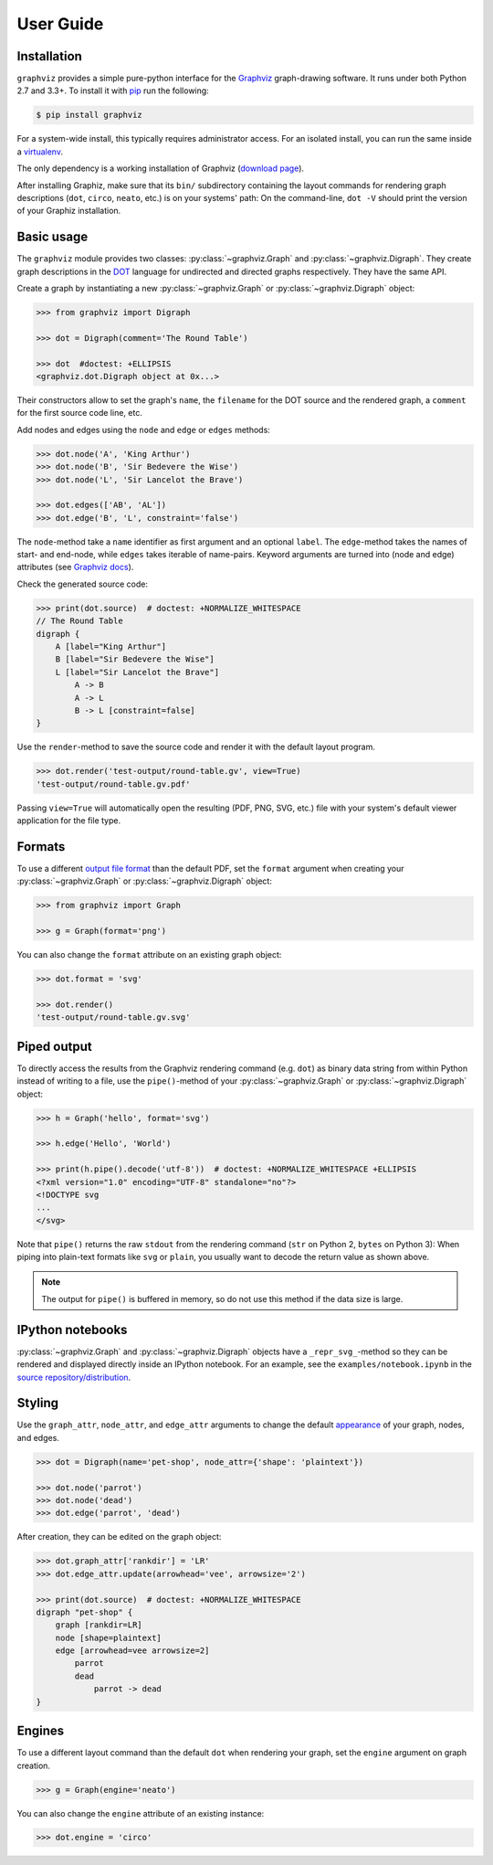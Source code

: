 .. _manual:

User Guide
==========


Installation
------------

``graphviz`` provides a simple pure-python interface for the Graphviz_
graph-drawing software. It runs under both Python 2.7 and 3.3+. To install it
with pip_ run the following:

.. code:: bash

    $ pip install graphviz

For a system-wide install, this typically requires administrator access. For an
isolated install, you can run the same inside a virtualenv_.

The only dependency is a working installation of Graphviz (`download page`_).

After installing Graphiz, make sure that its ``bin/`` subdirectory containing
the layout commands for rendering graph descriptions (``dot``, ``circo``,
``neato``, etc.) is on your systems' path: On the command-line, ``dot -V``
should print the version of your Graphiz installation.


Basic usage
-----------

The ``graphviz`` module provides two classes: :py:class:`~graphviz.Graph` and
:py:class:`~graphviz.Digraph`. They create graph descriptions in the DOT_
language for undirected and directed graphs respectively. They have the same
API.

Create a graph by instantiating a new :py:class:`~graphviz.Graph` or
:py:class:`~graphviz.Digraph` object:

.. code:: python

    >>> from graphviz import Digraph

    >>> dot = Digraph(comment='The Round Table')

    >>> dot  #doctest: +ELLIPSIS
    <graphviz.dot.Digraph object at 0x...>

Their constructors allow to set the graph's ``name``, the ``filename`` for the
DOT source and the rendered graph, a ``comment`` for the first source code
line, etc.

Add nodes and edges using the ``node`` and ``edge`` or ``edges`` methods:

.. code:: python

    >>> dot.node('A', 'King Arthur')
    >>> dot.node('B', 'Sir Bedevere the Wise')
    >>> dot.node('L', 'Sir Lancelot the Brave')

    >>> dot.edges(['AB', 'AL'])
    >>> dot.edge('B', 'L', constraint='false')

The ``node``-method take a ``name`` identifier as first argument and an
optional ``label``. The ``edge``-method takes the names of start- and end-node,
while ``edges`` takes iterable of name-pairs. Keyword arguments are turned into
(node and edge) attributes (see `Graphviz docs <appearance_>`_).

Check the generated source code:

.. code:: python

    >>> print(dot.source)  # doctest: +NORMALIZE_WHITESPACE
    // The Round Table
    digraph {
        A [label="King Arthur"]
        B [label="Sir Bedevere the Wise"]
        L [label="Sir Lancelot the Brave"]
            A -> B
            A -> L
            B -> L [constraint=false]
    }

Use the ``render``-method to save the source code and render it with the
default layout program.

.. code:: python

    >>> dot.render('test-output/round-table.gv', view=True)
    'test-output/round-table.gv.pdf'

.. image:: _static/round-table.png
    :align: center

Passing ``view=True`` will automatically open the resulting (PDF, PNG, SVG,
etc.) file with your system's default viewer application for the file type.


Formats
-------

To use a different `output file format`_ than the default PDF, set the
``format`` argument when creating your :py:class:`~graphviz.Graph` or
:py:class:`~graphviz.Digraph` object:

.. code:: python

    >>> from graphviz import Graph

    >>> g = Graph(format='png')

You can also change the ``format`` attribute on an existing graph object:

.. code:: python

    >>> dot.format = 'svg'

    >>> dot.render()
    'test-output/round-table.gv.svg'


Piped output
------------

To directly access the results from the Graphviz rendering command (e.g.
``dot``) as binary data string from within Python instead of writing to a file,
use the ``pipe()``-method of your :py:class:`~graphviz.Graph` or
:py:class:`~graphviz.Digraph` object:

.. code:: python

    >>> h = Graph('hello', format='svg')

    >>> h.edge('Hello', 'World')

    >>> print(h.pipe().decode('utf-8'))  # doctest: +NORMALIZE_WHITESPACE +ELLIPSIS
    <?xml version="1.0" encoding="UTF-8" standalone="no"?>
    <!DOCTYPE svg
    ...
    </svg>

Note that ``pipe()`` returns the raw ``stdout`` from the rendering command
(``str`` on Python 2, ``bytes`` on Python 3): When piping into plain-text
formats like ``svg`` or ``plain``, you usually want to decode the return value
as shown above.

.. note::

    The output for ``pipe()`` is buffered in memory, so do not use this method
    if the data size is large.


IPython notebooks
-----------------

:py:class:`~graphviz.Graph` and :py:class:`~graphviz.Digraph` objects have a
``_repr_svg_``-method so they can be rendered and displayed directly inside an
IPython notebook. For an example, see the ``examples/notebook.ipynb`` in the
`source repository/distribution`__.

__ http://nbviewer.ipython.org/github/xflr6/graphviz/blob/master/examples/notebook.ipynb


Styling
-------

Use the ``graph_attr``, ``node_attr``, and ``edge_attr`` arguments to change
the default appearance_ of your graph, nodes, and edges.

.. code:: python

    >>> dot = Digraph(name='pet-shop', node_attr={'shape': 'plaintext'})

    >>> dot.node('parrot')
    >>> dot.node('dead')
    >>> dot.edge('parrot', 'dead')

After creation, they can be edited on the graph object:

.. code:: python

    >>> dot.graph_attr['rankdir'] = 'LR'
    >>> dot.edge_attr.update(arrowhead='vee', arrowsize='2')

    >>> print(dot.source)  # doctest: +NORMALIZE_WHITESPACE
    digraph "pet-shop" {
        graph [rankdir=LR]
        node [shape=plaintext]
        edge [arrowhead=vee arrowsize=2]
            parrot
            dead
                parrot -> dead
    }

.. image:: _static/pet-shop.png
    :align: center


Engines
-------

To use a different layout command than the default ``dot`` when rendering your
graph, set the ``engine`` argument on graph creation. 

.. code:: python

    >>> g = Graph(engine='neato')

You can also change the ``engine`` attribute of an existing instance:

.. code:: python

    >>> dot.engine = 'circo'


.. _pip: http://pip.readthedocs.org
.. _virtualenv: http://virtualenv.pypa.io

.. _Graphviz:  http://www.graphviz.org
.. _download page: http://www.graphviz.org/Download.php
.. _DOT: http://www.graphviz.org/doc/info/lang.html
.. _output file format: http://www.graphviz.org/doc/info/output.html
.. _appearance: http://www.graphviz.org/doc/info/attrs.html
